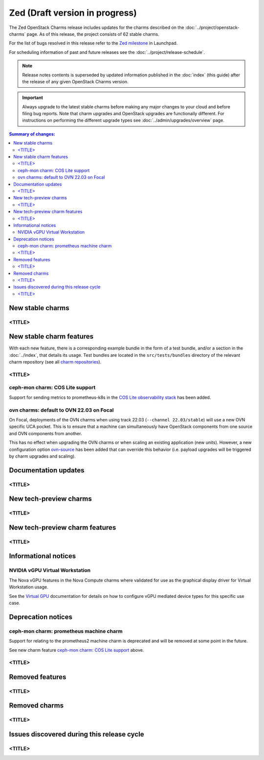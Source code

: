 ===============================
Zed (Draft version in progress)
===============================

The Zed OpenStack Charms release includes updates for the charms described on
the :doc:`../project/openstack-charms` page. As of this release, the project
consists of 62 stable charms.

For the list of bugs resolved in this release refer to the `Zed milestone`_ in
Launchpad.

For scheduling information of past and future releases see the
:doc:`../project/release-schedule`.

.. note::

   Release notes contents is superseded by updated information published in the
   :doc:`index` (this guide) after the release of any given OpenStack Charms
   version.

.. important::

   Always upgrade to the latest stable charms before making any major changes
   to your cloud and before filing bug reports. Note that charm upgrades and
   OpenStack upgrades are functionally different. For instructions on
   performing the different upgrade types see :doc:`../admin/upgrades/overview`
   page.

.. contents:: Summary of changes:
   :local:
   :depth: 2
   :backlinks: top

New stable charms
-----------------

<TITLE>
~~~~~~~

New stable charm features
-------------------------

With each new feature, there is a corresponding example bundle in the form of a
test bundle, and/or a section in the :doc:`../index`, that details its usage.
Test bundles are located in the ``src/tests/bundles`` directory of the relevant
charm repository (see all `charm repositories`_).

<TITLE>
~~~~~~~

ceph-mon charm: COS Lite support
~~~~~~~~~~~~~~~~~~~~~~~~~~~~~~~~

Support for sending metrics to prometheus-k8s in the `COS Lite
observability stack`_ has been added.

ovn charms: default to OVN 22.03 on Focal
~~~~~~~~~~~~~~~~~~~~~~~~~~~~~~~~~~~~~~~~~

On Focal, deployments of the OVN charms when using track 22.03
(``--channel 22.03/stable``) will use a new OVN specific UCA pocket. This is to
ensure that a machine can simultaneously have OpenStack components from one
source and OVN components from another.

This has no effect when upgrading the OVN charms or when scaling an existing
application (new units). However, a new configuration option `ovn-source`_ has
been added that can override this behavior (i.e. payload upgrades will be
triggered by charm upgrades and scaling).

Documentation updates
---------------------

<TITLE>
~~~~~~~

New tech-preview charms
-----------------------

<TITLE>
~~~~~~~

New tech-preview charm features
-------------------------------

<TITLE>
~~~~~~~

Informational notices
---------------------

NVIDIA vGPU Virtual Workstation
~~~~~~~~~~~~~~~~~~~~~~~~~~~~~~~

The Nova vGPU features in the Nova Compute charms where validated for use
as the graphical display driver for Virtual Workstation usage.

See the `Virtual GPU`_ documentation for details on how to configure vGPU
mediated device types for this specific use case.

Deprecation notices
-------------------


ceph-mon charm: prometheus machine charm
~~~~~~~~~~~~~~~~~~~~~~~~~~~~~~~~~~~~~~~~

Support for relating to the prometheus2 machine charm is deprecated
and will be removed at some point in the future.

See new charm feature `ceph-mon charm: COS Lite support`_ above.


<TITLE>
~~~~~~~

Removed features
----------------

<TITLE>
~~~~~~~

Removed charms
--------------

<TITLE>
~~~~~~~

Issues discovered during this release cycle
-------------------------------------------

<TITLE>
~~~~~~~

.. LINKS
.. _Zed milestone: https://launchpad.net/openstack-charms/+milestone/Zed
.. _charm repositories: https://opendev.org/openstack?sort=alphabetically&q=charm-&tab=
.. _COS Lite observability stack: https://charmhub.io/cos-lite
.. _ovn-source: https://charmhub.io/ovn-chassis/configure?channel=22.03/stable#ovn-source
.. _Virtual GPU: https://docs.openstack.org/charm-guide/latest/admin/vgpu.html

.. COMMITS

.. BUGS
